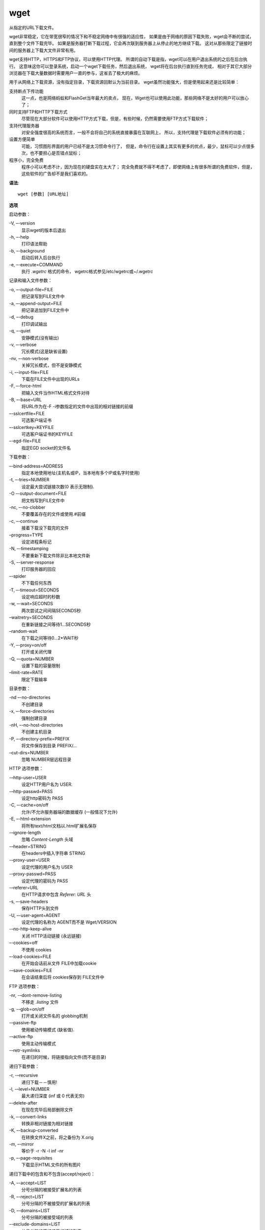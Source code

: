=================================
wget
=================================


.. post:: 2023-02-24 22:59:42
  :tags: linux, linux指令
  :category: 操作系统
  :author: YanQue
  :location: CD
  :language: zh-cn



从指定的URL下载文件。

wget非常稳定，它在带宽很窄的情况下和不稳定网络中有很强的适应性，
如果是由于网络的原因下载失败，wget会不断的尝试，直到整个文件下载完毕。
如果是服务器打断下载过程，它会再次联到服务器上从停止的地方继续下载。
这对从那些限定了链接时间的服务器上下载大文件非常有用。

wget支持HTTP，HTTPS和FTP协议，可以使用HTTP代理。
所谓的自动下载是指，wget可以在用户退出系统的之后在后台执行。
这意味这你可以登录系统，启动一个wget下载任务，然后退出系统，
wget将在后台执行直到任务完成，
相对于其它大部分浏览器在下载大量数据时需要用户一直的参与，这省去了极大的麻烦。

用于从网络上下载资源，没有指定目录，下载资源回默认为当前目录。
wget虽然功能强大，但是使用起来还是比较简单：

支持断点下传功能
  这一点，也是网络蚂蚁和FlashGet当年最大的卖点，
  现在，Wget也可以使用此功能，那些网络不是太好的用户可以放心了；
同时支持FTP和HTTP下载方式
  尽管现在大部分软件可以使用HTTP方式下载，但是，有些时候，仍然需要使用FTP方式下载软件；
支持代理服务器
  对安全强度很高的系统而言，一般不会将自己的系统直接暴露在互联网上，
  所以，支持代理是下载软件必须有的功能；
设置方便简单
  可能，习惯图形界面的用户已经不是太习惯命令行了，
  但是，命令行在设置上其实有更多的优点，最少，鼠标可以少点很多次，也不要担心是否错点鼠标；
程序小，完全免费
  程序小可以考虑不计，因为现在的硬盘实在太大了；
  完全免费就不得不考虑了，即使网络上有很多所谓的免费软件，但是，这些软件的广告却不是我们喜欢的。

**语法**::

  wget [参数] [URL地址]

**选项**

启动参数：

-V, –-version
  显示wget的版本后退出
-h, –-help
  打印语法帮助
-b, –-background
  启动后转入后台执行
-e, –-execute=COMMAND
  执行 `.wgetrc` 格式的命令， wgetrc格式参见/etc/wgetrc或~/.wgetrc

记录和输入文件参数：

-o, –-output-file=FILE
  把记录写到FILE文件中
-a, –-append-output=FILE
  把记录追加到FILE文件中
-d, –-debug
  打印调试输出
-q, –-quiet
  安静模式(没有输出)
-v, –-verbose
  冗长模式(这是缺省设置)
-nv, –-non-verbose
  关掉冗长模式，但不是安静模式
-i, –-input-file=FILE
  下载在FILE文件中出现的URLs
-F, –-force-html
  把输入文件当作HTML格式文件对待
-B, –-base=URL
  将URL作为在-F -i参数指定的文件中出现的相对链接的前缀
–-sslcertfile=FILE
  可选客户端证书
–-sslcertkey=KEYFILE
  可选客户端证书的KEYFILE
–-egd-file=FILE
  指定EGD socket的文件名

下载参数：

–-bind-address=ADDRESS
  指定本地使用地址(主机名或IP，当本地有多个IP或名字时使用)
-t, –-tries=NUMBER
  设定最大尝试链接次数(0 表示无限制).
-O –-output-document=FILE
  把文档写到FILE文件中
-nc, –-no-clobber
  不要覆盖存在的文件或使用.#前缀
-c, –-continue
  接着下载没下载完的文件
–progress=TYPE
  设定进程条标记
-N, –-timestamping
  不要重新下载文件除非比本地文件新
-S, –-server-response
  打印服务器的回应
–-spider
  不下载任何东西
-T, –-timeout=SECONDS
  设定响应超时的秒数
-w, –-wait=SECONDS
  两次尝试之间间隔SECONDS秒
–waitretry=SECONDS
  在重新链接之间等待1…SECONDS秒
–random-wait
  在下载之间等待0…2*WAIT秒
-Y, –-proxy=on/off
  打开或关闭代理
-Q, –-quota=NUMBER
  设置下载的容量限制
–limit-rate=RATE
  限定下载输率

目录参数：

-nd –-no-directories
  不创建目录
-x, –-force-directories
  强制创建目录
-nH, –-no-host-directories
  不创建主机目录
-P, –-directory-prefix=PREFIX
  将文件保存到目录 PREFIX/…
–cut-dirs=NUMBER
  忽略 NUMBER层远程目录

HTTP 选项参数：

-–http-user=USER
  设定HTTP用户名为 USER.
-–http-passwd=PASS
  设定http密码为 PASS
-C, –-cache=on/off
  允许/不允许服务器端的数据缓存 (一般情况下允许)
-E, –-html-extension
  将所有text/html文档以.html扩展名保存
-–ignore-length
  忽略 `Content-Length` 头域
-–header=STRING
  在headers中插入字符串 STRING
-–proxy-user=USER
  设定代理的用户名为 USER
-–proxy-passwd=PASS
  设定代理的密码为 PASS
-–referer=URL
  在HTTP请求中包含 `Referer: URL` 头
-s, –-save-headers
  保存HTTP头到文件
-U, –-user-agent=AGENT
  设定代理的名称为 AGENT而不是 Wget/VERSION
-–no-http-keep-alive
  关闭 HTTP活动链接 (永远链接)
–-cookies=off
  不使用 cookies
–-load-cookies=FILE
  在开始会话前从文件 FILE中加载cookie
-–save-cookies=FILE
  在会话结束后将 cookies保存到 FILE文件中

FTP 选项参数：

-nr, -–dont-remove-listing
  不移走 `.listing` 文件
-g, -–glob=on/off
  打开或关闭文件名的 globbing机制
-–passive-ftp
  使用被动传输模式 (缺省值).
-–active-ftp
  使用主动传输模式
-–retr-symlinks
  在递归的时候，将链接指向文件(而不是目录)

递归下载参数：

-r, -–recursive
  递归下载－－慎用!
-l, -–level=NUMBER
  最大递归深度 (inf 或 0 代表无穷)
–-delete-after
  在现在完毕后局部删除文件
-k, –-convert-links
  转换非相对链接为相对链接
-K, –-backup-converted
  在转换文件X之前，将之备份为 X.orig
-m, –-mirror
  等价于 -r -N -l inf -nr
-p, –-page-requisites
  下载显示HTML文件的所有图片

递归下载中的包含和不包含(accept/reject)：

-A, –-accept=LIST
  分号分隔的被接受扩展名的列表
-R, –-reject=LIST
  分号分隔的不被接受的扩展名的列表
-D, –-domains=LIST
  分号分隔的被接受域的列表
–-exclude-domains=LIST
  分号分隔的不被接受的域的列表
–-follow-ftp
  跟踪HTML文档中的FTP链接
–-follow-tags=LIST
  分号分隔的被跟踪的HTML标签的列表
-G, –-ignore-tags=LIST
  分号分隔的被忽略的HTML标签的列表
-H, –-span-hosts
  当递归时转到外部主机
-L, –-relative
  仅仅跟踪相对链接
-I, –-include-directories=LIST
  允许目录的列表
-X, –-exclude-directories=LIST
  不被包含目录的列表
-np, –-no-parent
  不要追溯到父目录

wget -S –-spider url
  不下载只显示过程


--limit-rate=300k    限制带宽为300k


